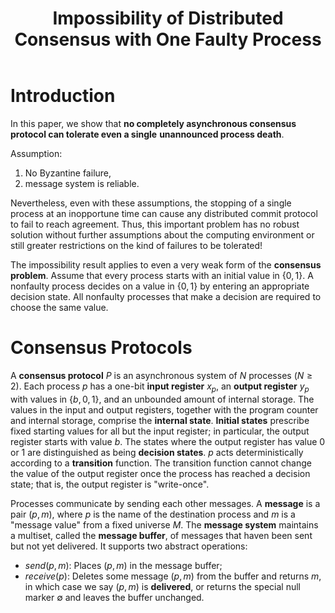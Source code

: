 #+title: Impossibility of Distributed Consensus with One Faulty Process
#+LATEX_HEADER: \input{/Users/wu/notes/preamble.tex}
#+EXPORT_FILE_NAME: ../../latex/papers/consensus/impossibility_of_distributed_consensus.tex
#+LATEX_HEADER: \graphicspath{{../../../paper/consensus/}}
#+OPTIONS: toc:nil
* Introduction
        In this paper, we show that *no completely asynchronous consensus protocol can tolerate even a single*
        *unannounced process death*.

        Assumption:
        1. No Byzantine failure,
        2. message system is reliable.

        Nevertheless, even with these assumptions, the stopping of a single process at an inopportune time can
        cause any distributed commit protocol to fail to reach agreement. Thus, this important problem has no
        robust solution without further assumptions about the computing environment or still greater
        restrictions on the kind of failures to be tolerated!

        The impossibility result applies to even a very weak form of the *consensus problem*. Assume that every
        process starts with an initial value in \(\{0,1\}\). A nonfaulty process decides on a value in
        \(\{0,1\}\) by entering an appropriate decision state. All nonfaulty processes that make a decision
        are required to choose the same value.
* Consensus Protocols
        A *consensus protocol* \(P\) is an asynchronous system of \(N\) processes (\(N\ge 2\)). Each process
        \(p\) has a one-bit *input register* \(x_p\), an *output register* \(y_p\) with values in \(\{b,0,1\}\),
        and an unbounded amount of internal storage.  The values in the input and output registers, together
        with the program counter and internal storage, comprise the *internal state*. *Initial states* prescribe
        fixed starting values for all but the input register; in particular, the output register starts with
        value \(b\). The states where the output register has value 0 or 1 are distinguished as being
        *decision states*. \(p\) acts deterministically according to a *transition* function. The transition
        function cannot change the value of the output register once the process has reached a decision state;
        that is, the output register is "write-once".

        Processes communicate by sending each other messages. A *message* is a pair \((p,m)\), where \(p\) is
        the name of the destination process and \(m\) is a "message value" from a fixed universe \(M\). The
        *message system* maintains a multiset, called the *message buffer*, of messages that haven been sent but
        not yet delivered. It supports two abstract operations:
        * \(send(p,m)\): Places \((p,m)\) in the message buffer;
        * \(receive(p)\): Deletes some message \((p,m)\) from the buffer and returns \(m\), in which case we
          say \((p,m)\) is *delivered*, or returns the special null marker \(\emptyset\) and leaves the buffer unchanged.
